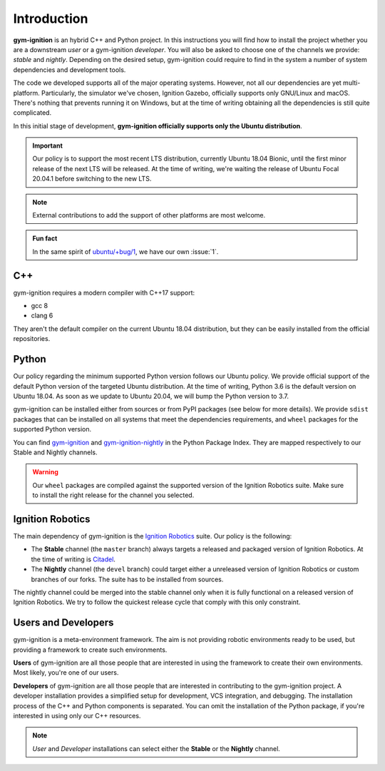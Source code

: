 .. _installation_intro:

Introduction
============

**gym-ignition** is an hybrid C++ and Python project.
In this instructions you will find how to install the project whether you are a downstream *user* or a gym-ignition *developer*.
You will also be asked to choose one of the channels we provide: *stable* and *nightly*.
Depending on the desired setup, gym-ignition could require to find in the system a number of system dependencies and development tools.

The code we developed supports all of the major operating systems.
However, not all our dependencies are yet multi-platform.
Particularly, the simulator we've chosen, Ignition Gazebo, officially supports only GNU/Linux and macOS.
There's nothing that prevents running it on Windows, but at the time of writing obtaining all the dependencies is still quite complicated.

In this initial stage of development, **gym-ignition officially supports only the Ubuntu distribution**.

.. important::
    Our policy is to support the most recent LTS distribution, currently Ubuntu 18.04 Bionic, until the first minor release of the next LTS will be released.
    At the time of writing, we're waiting the release of Ubuntu Focal 20.04.1 before switching to the new LTS.

.. note::
    External contributions to add the support of other platforms are most welcome.

.. admonition:: Fun fact

    In the same spirit of `ubuntu/+bug/1 <https://bugs.launchpad.net/ubuntu/+bug/1>`_, we have our own :issue:`1`.

.. _installation_intro_cpp:

C++
***

gym-ignition requires a modern compiler with C++17 support:

- gcc 8
- clang 6

They aren't the default compiler on the current Ubuntu 18.04 distribution, but they can be easily installed from the official repositories.

.. _installation_intro_python:

Python
******

Our policy regarding the minimum supported Python version follows our Ubuntu policy.
We provide official support of the default Python version of the targeted Ubuntu distribution.
At the time of writing, Python 3.6 is the default version on Ubuntu 18.04.
As soon as we update to Ubuntu 20.04, we will bump the Python version to 3.7.

gym-ignition can be installed either from sources or from PyPI packages (see below for more details).
We provide ``sdist`` packages that can be installed on all systems that meet the dependencies requirements, and ``wheel`` packages for the supported Python version.

You can find `gym-ignition <https://pypi.org/project/gym-ignition/>`_ and `gym-ignition-nightly <https://pypi.org/project/gym-ignition-nightly/>`_ in the Python Package Index. They are mapped respectively to our Stable and Nightly channels.

.. warning::
    Our ``wheel`` packages are compiled against the supported version of the Ignition Robotics suite.
    Make sure to install the right release for the channel you selected.

.. _installation_intro_ignition_robotics:

Ignition Robotics
*****************

The main dependency of gym-ignition is the `Ignition Robotics <https://ignitionrobotics.org>`_ suite.
Our policy is the following:

- The **Stable** channel (the ``master`` branch) always targets a released and packaged version of Ignition Robotics.
  At the time of writing is `Citadel <https://ignitionrobotics.org/docs/all/releases>`_.
- The **Nightly** channel (the ``devel`` branch) could target either a unreleased version of Ignition Robotics or custom branches of our forks.
  The suite has to be installed from sources.

The nightly channel could be merged into the stable channel only when it is fully functional on a released version of Ignition Robotics.
We try to follow the quickest release cycle that comply with this only constraint.

.. _installation_intro_users_and_developers:

Users and Developers
********************

gym-ignition is a meta-environment framework.
The aim is not providing robotic environments ready to be used, but providing a framework to create such environments.

**Users** of gym-ignition are all those people that are interested in using the framework to create their own environments.
Most likely, you're one of our users.

**Developers** of gym-ignition are all those people that are interested in contributing to the gym-ignition project.
A developer installation provides a simplified setup for development, VCS integration, and debugging.
The installation process of the C++ and Python components is separated. You can omit the installation of the Python package, if you're interested in using only our C++ resources.

.. note::
    *User* and *Developer* installations can select either the **Stable** or the **Nightly** channel.
